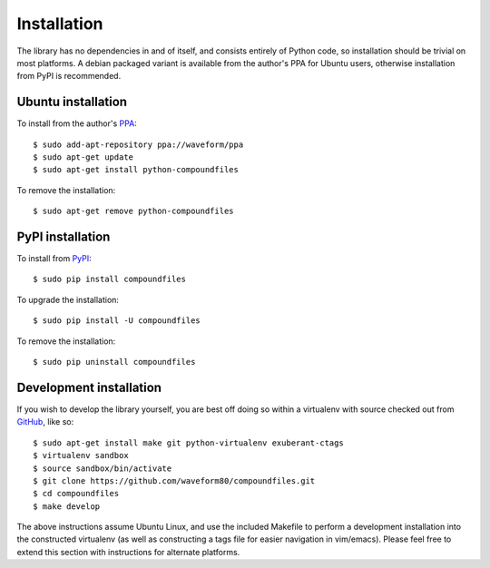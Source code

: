 .. _install:

============
Installation
============

The library has no dependencies in and of itself, and consists entirely of
Python code, so installation should be trivial on most platforms. A debian
packaged variant is available from the author's PPA for Ubuntu users, otherwise
installation from PyPI is recommended.


.. _ubuntu_install:

Ubuntu installation
===================

To install from the author's `PPA`_::

    $ sudo add-apt-repository ppa://waveform/ppa
    $ sudo apt-get update
    $ sudo apt-get install python-compoundfiles

To remove the installation::

    $ sudo apt-get remove python-compoundfiles


.. _pypi_install:

PyPI installation
=================

To install from `PyPI`_::

    $ sudo pip install compoundfiles

To upgrade the installation::

    $ sudo pip install -U compoundfiles

To remove the installation::

    $ sudo pip uninstall compoundfiles


Development installation
========================

If you wish to develop the library yourself, you are best off doing so within
a virtualenv with source checked out from `GitHub`_, like so::

    $ sudo apt-get install make git python-virtualenv exuberant-ctags
    $ virtualenv sandbox
    $ source sandbox/bin/activate
    $ git clone https://github.com/waveform80/compoundfiles.git
    $ cd compoundfiles
    $ make develop

The above instructions assume Ubuntu Linux, and use the included Makefile to
perform a development installation into the constructed virtualenv (as well
as constructing a tags file for easier navigation in vim/emacs). Please feel
free to extend this section with instructions for alternate platforms.


.. _PyPI: http://pypi.python.org/pypi/compoundfiles
.. _GitHub: https://github.com/waveform80/compoundfiles
.. _PPA: https://launchpad.net/~waveform/+archive/ppa
